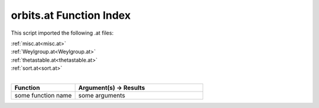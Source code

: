 .. _orbits.at:

orbits.at Function Index
=======================================================

This script imported the following .at files:

| :ref:`misc.at<misc.at>`
| :ref:`Weylgroup.at<Weylgroup.at>`
| :ref:`thetastable.at<thetastable.at>`
| :ref:`sort.at<sort.at>`
|

.. list-table::
   :widths: 10 20
   :header-rows: 1

   * - Function
     - Argument(s) -> Results
   * - some function name
     - some arguments
